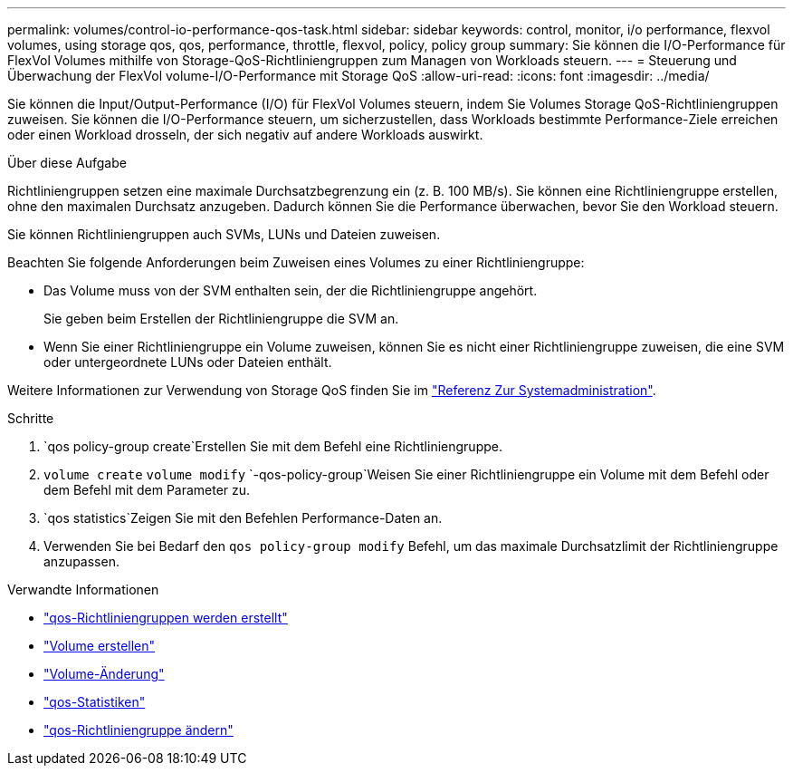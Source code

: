 ---
permalink: volumes/control-io-performance-qos-task.html 
sidebar: sidebar 
keywords: control, monitor, i/o performance, flexvol volumes, using storage qos, qos, performance, throttle, flexvol, policy, policy group 
summary: Sie können die I/O-Performance für FlexVol Volumes mithilfe von Storage-QoS-Richtliniengruppen zum Managen von Workloads steuern. 
---
= Steuerung und Überwachung der FlexVol volume-I/O-Performance mit Storage QoS
:allow-uri-read: 
:icons: font
:imagesdir: ../media/


[role="lead"]
Sie können die Input/Output-Performance (I/O) für FlexVol Volumes steuern, indem Sie Volumes Storage QoS-Richtliniengruppen zuweisen. Sie können die I/O-Performance steuern, um sicherzustellen, dass Workloads bestimmte Performance-Ziele erreichen oder einen Workload drosseln, der sich negativ auf andere Workloads auswirkt.

.Über diese Aufgabe
Richtliniengruppen setzen eine maximale Durchsatzbegrenzung ein (z. B. 100 MB/s). Sie können eine Richtliniengruppe erstellen, ohne den maximalen Durchsatz anzugeben. Dadurch können Sie die Performance überwachen, bevor Sie den Workload steuern.

Sie können Richtliniengruppen auch SVMs, LUNs und Dateien zuweisen.

Beachten Sie folgende Anforderungen beim Zuweisen eines Volumes zu einer Richtliniengruppe:

* Das Volume muss von der SVM enthalten sein, der die Richtliniengruppe angehört.
+
Sie geben beim Erstellen der Richtliniengruppe die SVM an.

* Wenn Sie einer Richtliniengruppe ein Volume zuweisen, können Sie es nicht einer Richtliniengruppe zuweisen, die eine SVM oder untergeordnete LUNs oder Dateien enthält.


Weitere Informationen zur Verwendung von Storage QoS finden Sie im link:../system-admin/index.html["Referenz Zur Systemadministration"].

.Schritte
.  `qos policy-group create`Erstellen Sie mit dem Befehl eine Richtliniengruppe.
.  `volume create` `volume modify` `-qos-policy-group`Weisen Sie einer Richtliniengruppe ein Volume mit dem Befehl oder dem Befehl mit dem Parameter zu.
.  `qos statistics`Zeigen Sie mit den Befehlen Performance-Daten an.
. Verwenden Sie bei Bedarf den `qos policy-group modify` Befehl, um das maximale Durchsatzlimit der Richtliniengruppe anzupassen.


.Verwandte Informationen
* link:https://docs.netapp.com/us-en/ontap-cli/qos-policy-group-create.html["qos-Richtliniengruppen werden erstellt"^]
* link:https://docs.netapp.com/us-en/ontap-cli/volume-create.html["Volume erstellen"^]
* link:https://docs.netapp.com/us-en/ontap-cli/volume-modify.html["Volume-Änderung"^]
* link:https://docs.netapp.com/us-en/ontap-cli/search.html?q=qos+statistics["qos-Statistiken"^]
* link:https://docs.netapp.com/us-en/ontap-cli/qos-policy-group-modify.html["qos-Richtliniengruppe ändern"^]


